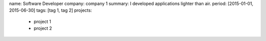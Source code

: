name: Software Developer
company: company 1
summary: I developed applications lighter than air.
period: [2015-01-01, 2015-06-30]
tags: [tag 1, tag 2]
projects:
  - project 1
  - project 2
